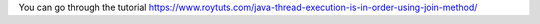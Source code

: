 You can go through the tutorial https://www.roytuts.com/java-thread-execution-is-in-order-using-join-method/
